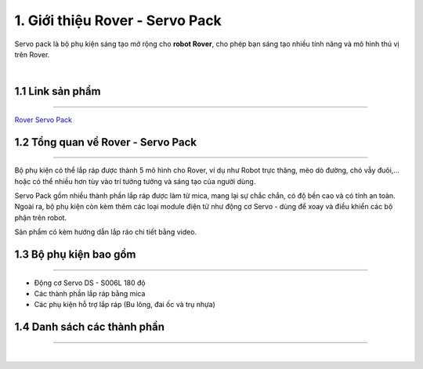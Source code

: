 1. Giới thiệu Rover - Servo Pack
=======================

Servo pack là bộ phụ kiện sáng tạo mở rộng cho **robot Rover**, cho phép bạn sáng tạo nhiều tính năng và mô hình thú vị trên Rover. 

.. image:: images/servo-pack-rover.png
    :width: 400px
    :align: center  
|

1.1 Link sản phẩm
--------------
---------------

`Rover Servo Pack <https://ohstem.vn/product/phu-kien-rover-servo-pack/>`_

1.2 Tổng quan về Rover - Servo Pack
--------------
--------------------

Bộ phụ kiện có thể lắp ráp được thành 5 mô hình cho Rover, ví dụ như Robot trực thăng, mèo dò đường, chó vẫy đuôi,… hoặc có thể nhiều hơn tùy vào trí tưởng tưởng và sáng tạo của người dùng. 

Servo Pack gồm nhiều thành phần lắp ráp được làm từ mica, mang lại sự chắc chắn, có độ bền cao và có tính an toàn. Ngoài ra, bộ phụ kiện còn kèm thêm các loại module điện tử như động cơ Servo - dùng để xoay và điều khiển các bộ phận trên robot. 

Sản phẩm có kèm hướng dẫn lắp ráo chi tiết bằng video. 

1.3 Bộ phụ kiện bao gồm
--------------
-------------- 

- Động cơ Servo DS - S006L 180 độ
- Các thành phần lắp ráp bằng mica 
- Các phụ kiện hỗ trợ lắp ráp (Bu lông, đai ốc và trụ nhựa)

1.4 Danh sách các thành phần 
------------
-------------


.. image:: images/chi_tiet_servo_pack.jpg
    :width: 700px
    :align: center  
|



